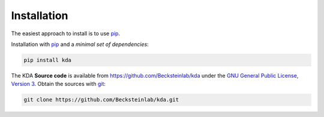 Installation
============

The easiest approach to install is to use pip_.

Installation with `pip <https://pip.pypa.io/en/latest/>`_ and a
*minimal set of dependencies*:

.. code-block:: console

  pip install kda

The KDA **Source code** is available from
https://github.com/Becksteinlab/kda under the `GNU General Public License,
Version 3 <https://www.gnu.org/licenses/gpl-3.0.en.html>`_. Obtain the sources
with `git <https://git-scm.com/>`_:

.. code-block:: console

   git clone https://github.com/Becksteinlab/kda.git
